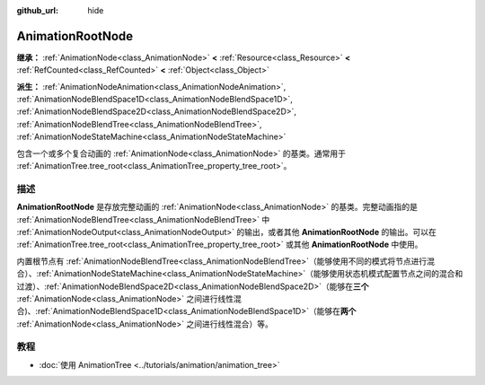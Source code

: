 :github_url: hide

.. DO NOT EDIT THIS FILE!!!
.. Generated automatically from Godot engine sources.
.. Generator: https://github.com/godotengine/godot/tree/4.3/doc/tools/make_rst.py.
.. XML source: https://github.com/godotengine/godot/tree/4.3/doc/classes/AnimationRootNode.xml.

.. _class_AnimationRootNode:

AnimationRootNode
=================

**继承：** :ref:`AnimationNode<class_AnimationNode>` **<** :ref:`Resource<class_Resource>` **<** :ref:`RefCounted<class_RefCounted>` **<** :ref:`Object<class_Object>`

**派生：** :ref:`AnimationNodeAnimation<class_AnimationNodeAnimation>`, :ref:`AnimationNodeBlendSpace1D<class_AnimationNodeBlendSpace1D>`, :ref:`AnimationNodeBlendSpace2D<class_AnimationNodeBlendSpace2D>`, :ref:`AnimationNodeBlendTree<class_AnimationNodeBlendTree>`, :ref:`AnimationNodeStateMachine<class_AnimationNodeStateMachine>`

包含一个或多个复合动画的 :ref:`AnimationNode<class_AnimationNode>` 的基类。通常用于 :ref:`AnimationTree.tree_root<class_AnimationTree_property_tree_root>`\ 。

.. rst-class:: classref-introduction-group

描述
----

**AnimationRootNode** 是存放完整动画的 :ref:`AnimationNode<class_AnimationNode>` 的基类。完整动画指的是 :ref:`AnimationNodeBlendTree<class_AnimationNodeBlendTree>` 中 :ref:`AnimationNodeOutput<class_AnimationNodeOutput>` 的输出，或者其他 **AnimationRootNode** 的输出。可以在 :ref:`AnimationTree.tree_root<class_AnimationTree_property_tree_root>` 或其他 **AnimationRootNode** 中使用。

内置根节点有 :ref:`AnimationNodeBlendTree<class_AnimationNodeBlendTree>`\ （能够使用不同的模式将节点进行混合）、\ :ref:`AnimationNodeStateMachine<class_AnimationNodeStateMachine>`\ （能够使用状态机模式配置节点之间的混合和过渡）、\ :ref:`AnimationNodeBlendSpace2D<class_AnimationNodeBlendSpace2D>`\ （能够在\ **三个** :ref:`AnimationNode<class_AnimationNode>` 之间进行线性混合)、\ :ref:`AnimationNodeBlendSpace1D<class_AnimationNodeBlendSpace1D>`\ （能够在\ **两个** :ref:`AnimationNode<class_AnimationNode>` 之间进行线性混合）等。

.. rst-class:: classref-introduction-group

教程
----

- :doc:`使用 AnimationTree <../tutorials/animation/animation_tree>`

.. |virtual| replace:: :abbr:`virtual (本方法通常需要用户覆盖才能生效。)`
.. |const| replace:: :abbr:`const (本方法无副作用，不会修改该实例的任何成员变量。)`
.. |vararg| replace:: :abbr:`vararg (本方法除了能接受在此处描述的参数外，还能够继续接受任意数量的参数。)`
.. |constructor| replace:: :abbr:`constructor (本方法用于构造某个类型。)`
.. |static| replace:: :abbr:`static (调用本方法无需实例，可直接使用类名进行调用。)`
.. |operator| replace:: :abbr:`operator (本方法描述的是使用本类型作为左操作数的有效运算符。)`
.. |bitfield| replace:: :abbr:`BitField (这个值是由下列位标志构成位掩码的整数。)`
.. |void| replace:: :abbr:`void (无返回值。)`
